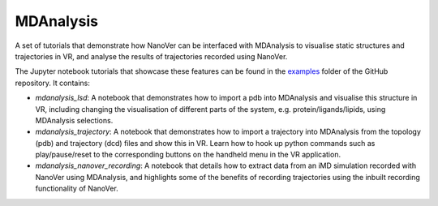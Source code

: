 ==========
MDAnalysis
==========

A set of tutorials that demonstrate how NanoVer can be interfaced with MDAnalysis to visualise static structures and
trajectories in VR, and analyse the results of trajectories recorded using NanoVer.

The Jupyter notebook tutorials that showcase these features can be found in the
`examples <https://github.com/IRL2/nanover-protocol/tree/main/examples/mdanalysis>`_ folder of the GitHub repository.
It contains:

* `mdanalysis_lsd`: A notebook that demonstrates how to import a pdb into MDAnalysis and visualise this structure in VR,
  including changing the visualisation of different parts of the system, e.g. protein/ligands/lipids, using MDAnalysis
  selections.
* `mdanalysis_trajectory`: A notebook that demonstrates how to import a trajectory into MDAnalysis from the topology
  (pdb) and trajectory (dcd) files and show this in VR. Learn how to hook up python commands such as play/pause/reset to
  the corresponding buttons on the handheld menu in the VR application.
* `mdanalysis_nanover_recording`: A notebook that details how to extract data from an iMD simulation recorded with
  NanoVer using MDAnalysis, and highlights some of the benefits of recording trajectories using the inbuilt recording
  functionality of NanoVer.